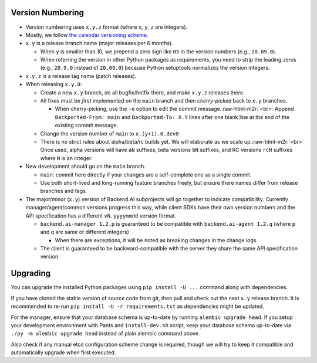 .. role:: raw-html-m2r(raw)
   :format: html


Version Numbering
-----------------

* Version numbering uses ``x.y.z`` format (where ``x``\ , ``y``\ , ``z`` are integers).
* Mostly, we follow `the calendar versioning scheme <https://calver.org/>`_.
* ``x.y`` is a release branch name (major releases per 6 months).

  * When ``y`` is smaller than 10, we prepend a zero sign like ``05`` in the version numbers (e.g., ``20.09.0``).
  * When referring the version in other Python packages as requirements, you need to strip the leading zeros (e.g., ``20.9.0`` instead of ``20.09.0``) because Python setuptools normalizes the version integers.

* ``x.y.z`` is a release tag name (patch releases).
* When releasing ``x.y.0``\ :

  * Create a new ``x.y`` branch, do all bugfix/hotfix there, and make ``x.y.z`` releases there.
  * All fixes must be *first* implemented on the ``main`` branch and then *cherry-picked* back to ``x.y`` branches.

    * When cherry-picking, use the ``-e`` option to edit the commit message.\ :raw-html-m2r:`<br>`
      Append ``Backported-From: main`` and ``Backported-To: X.Y`` lines after one blank line at the end of the existing commit message.

  * Change the version number of ``main`` to ``x.(y+1).0.dev0``
  * There is no strict rules about alpha/beta/rc builds yet. We will elaborate as we scale up.\ :raw-html-m2r:`<br>`
    Once used, alpha versions will have ``aN`` suffixes, beta versions ``bN`` suffixes, and RC versions ``rcN`` suffixes where ``N`` is an integer.

* New development should go on the ``main`` branch.

  * ``main``\ : commit here directly if your changes are a self-complete one as a single commit.
  * Use both short-lived and long-running feature branches freely, but ensure there names differ from release branches and tags.

* The major/minor (\ ``x.y``\ ) version of Backend.AI subprojects will go together to indicate compatibility.  Currently manager/agent/common versions progress this way, while client SDKs have their own version numbers and the API specification has a different ``vN.yyyymmdd`` version format.

  * ``backend.ai-manager 1.2.p`` is guaranteed to be compatible with ``backend.ai-agent 1.2.q`` (where ``p`` and ``q`` are same or different integers)

    * When there are exceptions, it will be noted as breaking changes in the change logs.

  * The client is guaranteed to be backward-compatible with the server they share the same API specification version.

Upgrading
---------

You can upgrade the installed Python packages using ``pip install -U ...`` command along with dependencies.

If you have cloned the stable version of source code from git, then pull and check out the next ``x.y`` release branch.
It is recommended to re-run ``pip install -U -r requirements.txt`` as dependencies might be updated.

For the manager, ensure that your database schema is up-to-date by running ``alembic upgrade head``. If you setup your development environment with Pants and ``install-dev.sh`` script, keep your database schema up-to-date via ``./py -m alembic upgrade head`` instead of plain alembic command above.

Also check if any manual etcd configuration scheme change is required, though we will try to keep it compatible and automatically upgrade when first executed.
